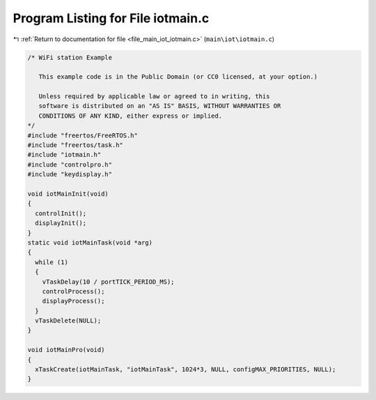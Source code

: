 
.. _program_listing_file_main_iot_iotmain.c:

Program Listing for File iotmain.c
==================================

|exhale_lsh| :ref:`Return to documentation for file <file_main_iot_iotmain.c>` (``main\iot\iotmain.c``)

.. |exhale_lsh| unicode:: U+021B0 .. UPWARDS ARROW WITH TIP LEFTWARDS

.. code-block:: cpp

   /* WiFi station Example
   
      This example code is in the Public Domain (or CC0 licensed, at your option.)
   
      Unless required by applicable law or agreed to in writing, this
      software is distributed on an "AS IS" BASIS, WITHOUT WARRANTIES OR
      CONDITIONS OF ANY KIND, either express or implied.
   */
   #include "freertos/FreeRTOS.h"
   #include "freertos/task.h"
   #include "iotmain.h"
   #include "controlpro.h"
   #include "keydisplay.h"
   
   void iotMainInit(void)
   {
     controlInit();
     displayInit();
   }
   static void iotMainTask(void *arg) 
   {
     while (1) 
     {
       vTaskDelay(10 / portTICK_PERIOD_MS);
       controlProcess();
       displayProcess();
     }
     vTaskDelete(NULL);
   }
   
   void iotMainPro(void)
   {
     xTaskCreate(iotMainTask, "iotMainTask", 1024*3, NULL, configMAX_PRIORITIES, NULL);
   }

